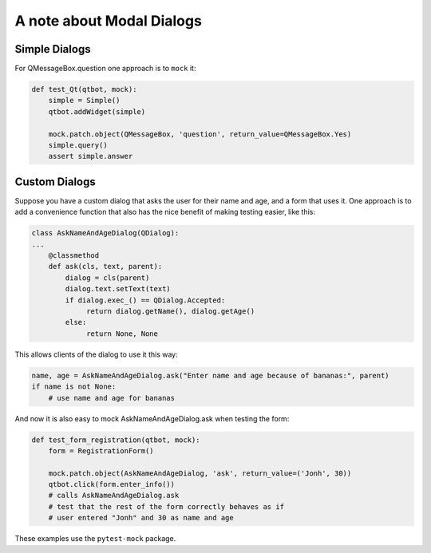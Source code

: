 A note about Modal Dialogs
==========================

Simple Dialogs
--------------

For QMessageBox.question one approach is to ``mock`` it:

.. code-block:: python
                
    def test_Qt(qtbot, mock):
        simple = Simple()
        qtbot.addWidget(simple)

        mock.patch.object(QMessageBox, 'question', return_value=QMessageBox.Yes)
        simple.query()
        assert simple.answer

Custom Dialogs
--------------

Suppose you have a custom dialog that asks the user for their name and age, and a form
that uses it. One approach is to add a convenience function that also has the nice
benefit of making testing easier, like this:

.. code-block:: python
                
   class AskNameAndAgeDialog(QDialog):
   ...
       @classmethod
       def ask(cls, text, parent):
           dialog = cls(parent)
           dialog.text.setText(text)
           if dialog.exec_() == QDialog.Accepted:
                return dialog.getName(), dialog.getAge()
           else:
                return None, None

This allows clients of the dialog to use it this way:

.. code-block:: python

   name, age = AskNameAndAgeDialog.ask("Enter name and age because of bananas:", parent)
   if name is not None:
       # use name and age for bananas

And now it is also easy to mock AskNameAndAgeDialog.ask when testing the form:

.. code-block:: python
                
    def test_form_registration(qtbot, mock):
        form = RegistrationForm()

        mock.patch.object(AskNameAndAgeDialog, 'ask', return_value=('Jonh', 30))
        qtbot.click(form.enter_info())
        # calls AskNameAndAgeDialog.ask
        # test that the rest of the form correctly behaves as if
        # user entered "Jonh" and 30 as name and age

These examples use the ``pytest-mock`` package.
